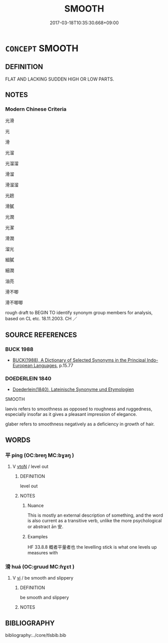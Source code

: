 # -*- mode: mandoku-tls-view -*-
#+TITLE: SMOOTH
#+DATE: 2017-03-18T10:35:30.668+09:00        
#+STARTUP: content
* =CONCEPT= SMOOTH
:PROPERTIES:
:CUSTOM_ID: uuid-530f4782-d196-4d93-b5f4-4384112fe678
:SYNONYM+:  EVEN
:SYNONYM+:  LEVEL
:SYNONYM+:  FLAT
:SYNONYM+:  PLANE
:SYNONYM+:  UNWRINKLED
:SYNONYM+:  FEATURELESS
:SYNONYM+:  GLASSY
:SYNONYM+:  GLOSSY
:SYNONYM+:  SILKY
:SYNONYM+:  POLISHED
:TR_ZH: 光滑
:END:
** DEFINITION

FLAT AND LACKING SUDDEN HIGH OR LOW PARTS.

** NOTES

*** Modern Chinese Criteria
光滑

光

滑

光溜

光溜溜

滑溜

滑溜溜

光趟

滑膩

光潤

光潔

滑潤

溜光

細膩

細潤

油亮

滑不唧

滑不唧唧

rough draft to BEGIN TO identify synonym group members for analysis, based on CL etc. 18.11.2003. CH ／

** SOURCE REFERENCES
*** BUCK 1988
 - [[cite:BUCK-1988][BUCK(1988), A Dictionary of Selected Synonyms in the Principal Indo-European Languages]], p.15.77

*** DOEDERLEIN 1840
 - [[cite:DOEDERLEIN-1840][Doederlein(1840), Lateinische Synonyme und Etymologien]]

SMOOTH

laevis refers to smoothness as opposed to roughness and ruggedness, especially insofar as it gives a pleasant impression of elegance.

glaber refers to smoothness negatively as a deficiency in growth of hair.

** WORDS
   :PROPERTIES:
   :VISIBILITY: children
   :END:
*** 平 píng (OC:breŋ MC:bɣaŋ )
:PROPERTIES:
:CUSTOM_ID: uuid-5bb5af54-e530-4ec6-832b-d6898b6268a9
:Char+: 平(51,2/5) 
:GY_IDS+: uuid-c9cae2f5-ed2c-4c67-afd6-bbdcacee076f
:PY+: píng     
:OC+: breŋ     
:MC+: bɣaŋ     
:END: 
**** V [[tls:syn-func::#uuid-fbfb2371-2537-4a99-a876-41b15ec2463c][vtoN]] / level out
:PROPERTIES:
:CUSTOM_ID: uuid-78e87102-d97d-4263-afe1-5b9b0ce05610
:WARRING-STATES-CURRENCY: 4
:END:
****** DEFINITION

level out

****** NOTES

******* Nuance
This is mostly an external description of something, and the word is also current as a transitive verb, unlike the more psychological or abstract ān 安.

******* Examples
HF 33.8.8 概者平量者也 the levelling stick is what one levels up measures with

*** 滑 huá (OC:ɡruud MC:ɦɣɛt )
:PROPERTIES:
:CUSTOM_ID: uuid-6c54a5da-9cf7-42de-9b5b-3c77481db2f3
:Char+: 滑(85,10/13) 
:GY_IDS+: uuid-8b8528e1-67ae-4d12-8a9d-a41de3411d7b
:PY+: huá     
:OC+: ɡruud     
:MC+: ɦɣɛt     
:END: 
**** V [[tls:syn-func::#uuid-c20780b3-41f9-491b-bb61-a269c1c4b48f][vi]] / be smooth and slippery
:PROPERTIES:
:CUSTOM_ID: uuid-e9f24efb-e574-4b64-83c0-e93dae625743
:END:
****** DEFINITION

be smooth and slippery

****** NOTES

** BIBLIOGRAPHY
bibliography:../core/tlsbib.bib
